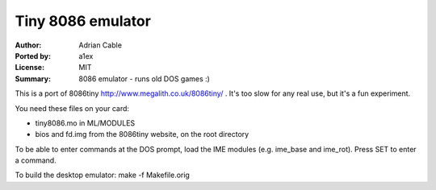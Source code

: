 Tiny 8086 emulator
==================

:Author: Adrian Cable
:Ported by: a1ex
:License: MIT
:Summary: 8086 emulator - runs old DOS games :)


This is a port of 8086tiny http://www.megalith.co.uk/8086tiny/ .
It's too slow for any real use, but it's a fun experiment.

You need these files on your card:

* tiny8086.mo in ML/MODULES
* bios and fd.img from the 8086tiny website, on the root directory

To be able to enter commands at the DOS prompt, load the IME modules
(e.g. ime_base and ime_rot). Press SET to enter a command.

To build the desktop emulator: make -f Makefile.orig
